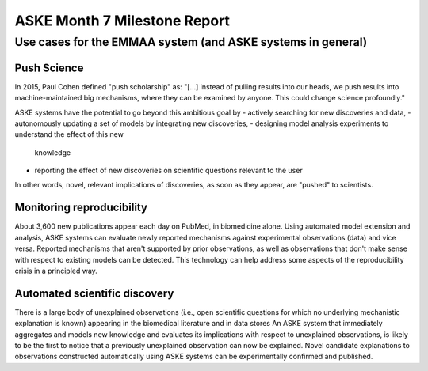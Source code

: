 ASKE Month 7 Milestone Report
=============================

Use cases for the EMMAA system (and ASKE systems in general)
------------------------------------------------------------

Push Science
~~~~~~~~~~~~
In 2015, Paul Cohen defined "push scholarship" as: "[...]  instead of
pulling results into our heads, we push results into machine-maintained big
mechanisms, where they can be examined by anyone. This could change science
profoundly."

ASKE systems have the potential to go beyond this ambitious goal by
- actively searching for new discoveries and data,
- autonomously updating a set of models by integrating new discoveries,
- designing model analysis experiments to understand the effect of this new
  knowledge
- reporting the effect of new discoveries on scientific questions
  relevant to the user

In other words, novel, relevant implications of discoveries, as soon as they
appear, are "pushed" to scientists.

Monitoring reproducibility
~~~~~~~~~~~~~~~~~~~~~~~~~~
About 3,600 new publications appear each day on PubMed, in biomedicine alone.
Using automated model extension and analysis, ASKE systems can evaluate newly
reported mechanisms against experimental observations (data) and vice versa.
Reported mechanisms that aren't supported by prior observations, as well as
observations that don't make sense with respect to existing models can be
detected. This technology can help address some aspects of the reproducibility
crisis in a principled way.

Automated scientific discovery
~~~~~~~~~~~~~~~~~~~~~~~~~~~~~~
There is a large body of unexplained observations (i.e., open scientific
questions for which no underlying mechanistic explanation is known) appearing
in the biomedical literature and in data stores An ASKE system that immediately
aggregates and models new knowledge and evaluates its implications with respect
to unexplained observations, is likely to be the first to notice that a
previously unexplained observation can now be explained.  Novel candidate
explanations to observations constructed automatically using ASKE systems can
be experimentally confirmed and published.
